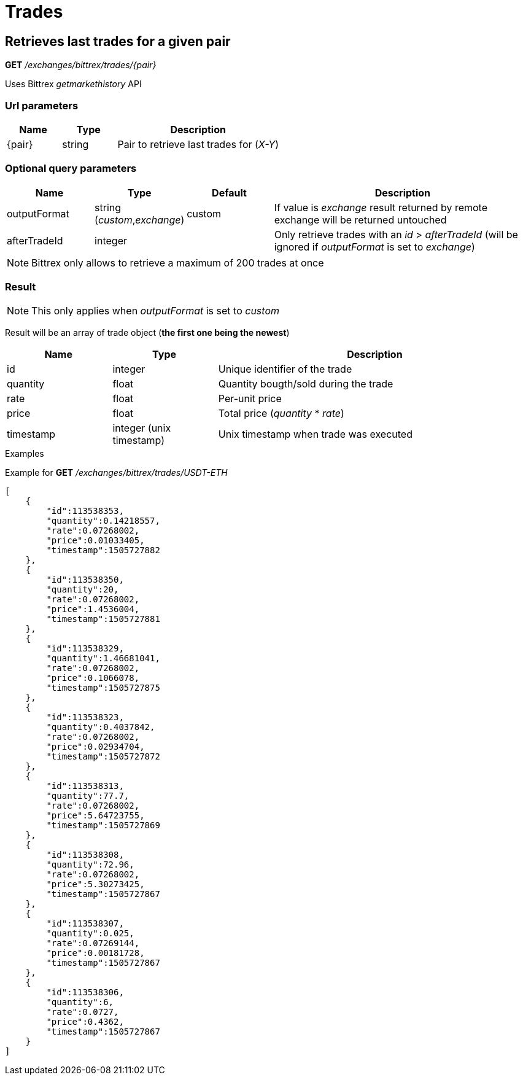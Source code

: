 = Trades

== Retrieves last trades for a given pair

*GET* _/exchanges/bittrex/trades/{pair}_

Uses Bittrex _getmarkethistory_ API

=== Url parameters

[cols="1,1a,3a", options="header"]
|===

|Name
|Type
|Description

|{pair}
|string
|Pair to retrieve last trades for (_X-Y_)

|===

=== Optional query parameters

[cols="1,1a,1a,3a", options="header"]
|===

|Name
|Type
|Default
|Description

|outputFormat
|string (_custom_,_exchange_)
|custom
|If value is _exchange_ result returned by remote exchange will be returned untouched

|afterTradeId
|integer
|
|Only retrieve trades with an _id_ > _afterTradeId_ (will be ignored if _outputFormat_ is set to _exchange_)

|===

[NOTE]
====
Bittrex only allows to retrieve a maximum of 200 trades at once
====

=== Result

[NOTE]
====
This only applies when _outputFormat_ is set to _custom_
====

Result will be an array of trade object (*the first one being the newest*)

[cols="1,1a,3a", options="header"]
|===
|Name
|Type
|Description

|id
|integer
|Unique identifier of the trade

|quantity
|float
|Quantity bougth/sold during the trade

|rate
|float
|Per-unit price

|price
|float
|Total price (_quantity_ * _rate_)

|timestamp
|integer (unix timestamp)
|Unix timestamp when trade was executed

|===

.Examples

Example for *GET* _/exchanges/bittrex/trades/USDT-ETH_

[source,json]
----
[
    {
        "id":113538353,
        "quantity":0.14218557,
        "rate":0.07268002,
        "price":0.01033405,
        "timestamp":1505727882
    },
    {
        "id":113538350,
        "quantity":20,
        "rate":0.07268002,
        "price":1.4536004,
        "timestamp":1505727881
    },
    {
        "id":113538329,
        "quantity":1.46681041,
        "rate":0.07268002,
        "price":0.1066078,
        "timestamp":1505727875
    },
    {
        "id":113538323,
        "quantity":0.4037842,
        "rate":0.07268002,
        "price":0.02934704,
        "timestamp":1505727872
    },
    {
        "id":113538313,
        "quantity":77.7,
        "rate":0.07268002,
        "price":5.64723755,
        "timestamp":1505727869
    },
    {
        "id":113538308,
        "quantity":72.96,
        "rate":0.07268002,
        "price":5.30273425,
        "timestamp":1505727867
    },
    {
        "id":113538307,
        "quantity":0.025,
        "rate":0.07269144,
        "price":0.00181728,
        "timestamp":1505727867
    },
    {
        "id":113538306,
        "quantity":6,
        "rate":0.0727,
        "price":0.4362,
        "timestamp":1505727867
    }
]
----

